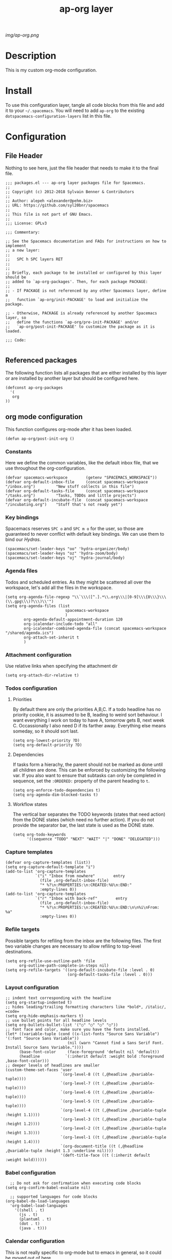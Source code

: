 #+TITLE: ap-org layer
# Document tags are separated with "|" char
# The example below contains 2 tags: "layer" and "web service"
# Avaliable tags are listed in <spacemacs_root>/.ci/spacedoc-cfg.edn
# under ":spacetools.spacedoc.config/valid-tags" section.
#+TAGS: layer|web service

# The maximum height of the logo should be 200 pixels.
[[img/ap-org.png]]

# TOC links should be GitHub style anchors.
* Description
This is my custom org-mode configuration.
* Install
To use this configuration layer, tangle all code blocks from this file and
add it to your =~/.spacemacs=. You will need to add =ap-org= to the existing
=dotspacemacs-configuration-layers= list in this file.
* Configuration
** File Header
Nothing to see here, just the file header that needs to make it to
the final file.
#+begin_src elisp :tangle packages.el
;;; packages.el --- ap-org layer packages file for Spacemacs.
;;
;; Copyright (c) 2012-2018 Sylvain Benner & Contributors
;;
;; Author: alepeh <alexander@pehm.biz>
;; URL: https://github.com/syl20bnr/spacemacs
;;
;; This file is not part of GNU Emacs.
;;
;;; License: GPLv3

;;; Commentary:

;; See the Spacemacs documentation and FAQs for instructions on how to implement
;; a new layer:
;;
;;   SPC h SPC layers RET
;;
;;
;; Briefly, each package to be installed or configured by this layer should be
;; added to `ap-org-packages'. Then, for each package PACKAGE:
;;
;; - If PACKAGE is not referenced by any other Spacemacs layer, define a
;;   function `ap-org/init-PACKAGE' to load and initialize the package.

;; - Otherwise, PACKAGE is already referenced by another Spacemacs layer, so
;;   define the functions `ap-org/pre-init-PACKAGE' and/or
;;   `ap-org/post-init-PACKAGE' to customize the package as it is loaded.

;;; Code:

#+end_src
** Referenced packages
The following function lists all packages that are either installed
by this layer or are installed by another layer but should be
configured here.
#+begin_src elisp :tangle packages.el
(defconst ap-org-packages
  '(
   org
))
#+end_src
** org mode configuration
This function configures org-mode after it has been loaded.
#+begin_src elisp :tangle packages.el
(defun ap-org/post-init-org ()
#+end_src
*** Constants
Here we define the common variables, like the default inbox file, that we use throughout the org-configuration.

#+begin_src elisp :tangle packages.el
  (defvar spacemacs-workspace        (getenv "SPACEMACS_WORKSPACE"))
  (defvar org-default-inbox-file     (concat spacemacs-workspace "/inbox.org")         "New stuff collects in this file")
  (defvar org-default-tasks-file     (concat spacemacs-workspace "/tasks.org")         "Tasks, TODOs and little projects")
  (defvar org-default-incubate-file  (concat spacemacs-workspace "/incubating.org")    "Stuff that's not ready yet")
#+end_src
*** Key bindings
Spacemacs reserves =SPC o= and =SPC m o= for the user, so those
are guaranteed to never conflict with default key bindings.
We can use them to bind our [[Hydras]].
#+begin_src elisp :tangle packages.el
(spacemacs/set-leader-keys "oo" 'hydra-organizer/body)
(spacemacs/set-leader-keys "oz" 'hydra-zoom/body)
(spacemacs/set-leader-keys "oj" 'hydra-journal/body)
#+end_src
*** Agenda files
Todos and scheduled entries.
As they might be scattered all over the workspace, let's add all the files
in the workspace.
#+begin_src elisp :tangle packages.el
  (setq org-agenda-file-regexp "\\`\\\([^.].*\\.org\\\|[0-9]\\\{8\\\}\\\(\\.gpg\\\)?\\\)\\'")
  (setq org-agenda-files (list
                            spacemacs-workspace
                            )
          org-agenda-default-appointment-duration 120
          org-icalendar-include-todo "all"
          org-icalendar-combined-agenda-file (concat spacemacs-workspace "/shared/agenda.ics")
          org-attach-set-inherit t
          )
#+end_src
*** Attachment configuration
Use relative links when specifying the attachment dir
#+begin_src elisp :tangle packages.el
  (setq org-attach-dir-relative t)
#+end_src

*** Todos configuration
**** Priorities
By default there are only the priorities A,B,C.
If a todo headline has no priority cookie, it is assumed to be B, leading to weird sort behaviour.
I want everything I work on today to have A, tomorrow gets B, next week C.
Occassionally I also need D if its farther away. Everything else means someday, so it should sort last.
#+begin_src elisp :tangle packages.el
(setq org-lowest-priority ?D)
(setq org-default-priority ?D)
#+end_src
**** Dependencies
If tasks form a hierachy, the parent should not be marked as done until all children are done.
This can be enforced by customizing the following var. If you also want to ensure that subtasks can only
be completed in sequence, set the =:ORDERED:= property of the parent heading to =t=.
#+begin_src elisp :tangle packages.el
  (setq org-enforce-todo-dependencies t)
  (setq org-agenda-dim-blocked-tasks t)
#+end_src
**** Workflow states
The vertical bar separates the TODO keywords (states that need action) from the DONE states (which need no further action). 
If you do not provide the separator bar, the last state is used as the DONE state. 
#+begin_src elisp :tangle packages.el
(setq org-todo-keywords
      '((sequence "TODO" "NEXT" "WAIT" "|" "DONE" "DELEGATED")))
#+end_src
*** Capture templates
#+begin_src elisp :tangle packages.el
(defvar org-capture-templates (list))
(setq org-capture-default-template "i")
(add-to-list 'org-capture-templates
             `("i" "Inbox from nowhere"        entry
               (file ,org-default-inbox-file)
               "* %?\n:PROPERTIES:\n:CREATED:%U\n:END:"
               :empty-lines 0))
(add-to-list 'org-capture-templates
             `("r" "Inbox with back-ref"        entry
               (file ,org-default-inbox-file)
               "* %?\n:PROPERTIES:\n:CREATED:%U\n:END:\n\n%i\nFrom: %a"
               :empty-lines 0))
#+end_src
*** Refile targets
Possible targets for refiling from the inbox are the following files.
The first two variable changes are necessary to allow refiling to top-level destinations.
#+begin_src elisp :tangle packages.el
(setq org-refile-use-outline-path 'file
      org-outline-path-complete-in-steps nil)
(setq org-refile-targets '((org-default-incubate-file :level . 0)
                           (org-default-tasks-file :level . 0)))
#+end_src
*** Layout configuration
#+begin_src elisp :tangle packages.el
    ;; indent text corresponding with the headline
    (setq org-startup-indented t)
    ;; hides leading/trailing formatting characters like *bold*, /italic/, =code=
    (setq org-hide-emphasis-markers t)
    ;; use bullet points for all headline levels
    (setq org-bullets-bullet-list '("○" "○" "○" "○"))
    ;; font face and color, make sure you have the fonts installed.
    (let* ((variable-tuple (cond ((x-list-fonts "Source Sans Variable") '(:font "Source Sans Variable"))
                               (nil (warn "Cannot find a Sans Serif Font.  Install Source Sans Variable."))))
          (base-font-color     (face-foreground 'default nil 'default))
          (headline           `(:inherit default :weight bold :foreground ,base-font-color)))
    ;; deeper levels of headlines are smaller
    (custom-theme-set-faces 'user
                            `(org-level-8 ((t (,@headline ,@variable-tuple))))
                            `(org-level-7 ((t (,@headline ,@variable-tuple))))
                            `(org-level-6 ((t (,@headline ,@variable-tuple))))
                            `(org-level-5 ((t (,@headline ,@variable-tuple))))
                            `(org-level-4 ((t (,@headline ,@variable-tuple :height 1.1))))
                            `(org-level-3 ((t (,@headline ,@variable-tuple :height 1.2))))
                            `(org-level-2 ((t (,@headline ,@variable-tuple :height 1.3))))
                            `(org-level-1 ((t (,@headline ,@variable-tuple :height 1.4))))
                            `(org-document-title ((t (,@headline ,@variable-tuple :height 1.3 :underline nil))))
                            '(deft-title-face ((t (:inherit default :weight bold))))))
#+end_src
*** Babel configuration
#+begin_src elisp :tangle packages.el 
    ;; Do not ask for confirmation when executing code blocks
  (setq org-confirm-babel-evaluate nil)

    ;; supported languages for code blocks
  (org-babel-do-load-languages
    'org-babel-load-languages
      '((shell . t)
        (js . t)
        (plantuml . t)
        (dot . t)
        (java . t)))
#+end_src
***  Calendar configuration
This is not really specific to org-mode but to emacs in general, so it could be moved out of here.
#+begin_src elisp :tangle packages.el
 ;; Set the first day of the week to Monday
(setq calendar-week-start-day 1)

;; Customize the emacs calendar to show week numbers
(setq calendar-intermonth-text
      '(propertize
        (format "%2d"
                (car
                 (calendar-iso-from-absolute
                  (calendar-absolute-from-gregorian (list month day year)))))
        'font-lock-face 'font-lock-warning-face))

(setq calendar-intermonth-header
      (propertize "Wk"                  ; or e.g. "KW" in Germany
                  'font-lock-face 'font-lock-keyword-face))
#+end_src
*** org-drill
Flash-Cards and spaced-repetition for org-mode
;;#+begin_src elisp :tangle packages.el
;;(require 'org-drill)
;;#+end_src
*** org-brain
#+begin_src elisp :tangle packages.el
(use-package org-brain :ensure t
  :init
  (setq org-brain-path spacemacs-workspace)
  ;; For Evil users
  (with-eval-after-load 'evil
    (evil-set-initial-state 'org-brain-visualize-mode 'emacs))
  :config
  (setq org-id-track-globally t)
  (setq org-id-locations-file "~/.emacs.d/.org-id-locations")
  (push '("b" "Brain" plain (function org-brain-goto-end)
          "* %i%?" :empty-lines 1)
        org-capture-templates)
  (setq org-brain-visualize-default-choices 'all)
  (setq org-brain-title-max-length 12)
  (setq org-brain-include-file-entries nil
        org-brain-file-entries-use-title nil))
#+end_src
*** Hydras
[[https://github.com/abo-abo/hydra][Github]] The hydra package allows to define bindings for related commands that can be
executed in a sequence.
[[Key bindings]] are defined above.
See [[http://howardism.org/Technical/Emacs/getting-more-boxes-done.html][here]] for useful refile hydras.

#+begin_src elisp :tangle packages.el 
  (defhydra hydra-organizer (nil nil)
  "
  ^Navigate^      ^Agenda^          ^Go To^
  ^^^^^^^------------------------------------------------
  _k_: ↑ previous _t_: All Todos    _g i_: Inbox
  _j_: ↓ next     _s_: Schedule     _g s_: Layer config
  "
    ("t" org-todo-list)
    ("s" org-schedule)
    ("g i" (find-file-other-window org-default-inbox-file))
    ("g s" (find-file-other-window (concat (getenv "DOCKERFILES_DIR") "/spacemacs/layers/ap-org/ap-org.org")))
    ("<up>" org-previous-visible-heading)
    ("<down>" org-next-visible-heading)
    ("k" org-previous-visible-heading)
    ("j" org-next-visible-heading)
  )

  (defhydra hydra-zoom (nil nil)
    "zoom2"
    ("g" text-scale-increase "in")
    ("l" text-scale-decrease "out"))

  (defhydra hydra-journal (nil nil)
  "
  ^New^                      ^Navigate^        ^Search^
  ^^^^^^^---------------------------------------------------------
  _n_: New entry             _k_: ↑ previous   _s_: Search 
  _N_: New scheduled entry   _j_: ↓ next       _S_: Search Future
  ^ ^                        ^ ^               _t_: Tags View
  " 
    ("n" org-journal-new-entry)
    ("N" org-journal-new-scheduled-entry)
    ("k" org-journal-open-previous-entry)
    ("j" org-journal-open-next-entry)
    ("s" org-journal-search)
    ("S" org-search-future-scheduled)
    ("t" org-tags-view)
  )
#+end_src

*** org-download
[[https://github.com/abo-abo/org-download][Github]]
#+begin_src elisp :tangle packages.el
    (require 'org-download)
    ;; Drag-and-drop to `dired`
    (add-hook 'dired-mode-hook 'org-download-enable)
    ;; don't use org-mode's attachment machinery as links are broken when published
    (setq org-download-method 'directory)
    ;; Put all images here
    (setq-default org-download-image-dir "data")
    ;; which headline level to use for the download
    (setq-default org-download-heading-lvl nil)

    (setq org-download-screenshot-method "screencapture -i %s")
    ;; Edit images
    (setq org-download-edit-cmd "open -n -a Preview %s")
    (setq org-download-abbreviate-filename-function 'file-relative-name)
#+end_src

#+RESULTS:
: file-relative-name

*** Drag-Drop (only for reference)
This is not tangled currently as I use the more powerful, but limited to images [[https://github.com/abo-abo/org-download][org-download]].
#+begin_src elisp
      ;;drag and drop configuration
      ;; http://kitchingroup.cheme.cmu.edu/blog/2015/07/10/Drag-images-and-files-onto-org-mode-and-insert-a-link-to-them/
      (defun my-dnd-func (event)
  (interactive "e")
  (goto-char (nth 1 (event-start event)))
  (x-focus-frame nil)
  (let* ((payload (car (last event)))
         (type (car payload))
         (fname (cadr payload))
         (img-regexp "\\(png\\|jp[e]?g\\)\\>"))
    (cond
     ;; insert image link
     ((and  (eq 'drag-n-drop (car event))
            (eq 'file type)
            (string-match img-regexp fname))
      (insert (format "[[%s]]" fname))
      (org-display-inline-images t t))
     ;; insert image link with caption
     ((and  (eq 'C-drag-n-drop (car event))
            (eq 'file type)
            (string-match img-regexp fname))
      (insert "#+ATTR_ORG: :width 300\n")
      (insert (concat  "#+CAPTION: " (read-input "Caption: ") "\n"))
      (insert (format "[[%s]]" fname))
      (org-display-inline-images t t))
     ;; C-drag-n-drop to open a file
     ((and  (eq 'C-drag-n-drop (car event))
            (eq 'file type))
      (find-file fname))
     ((and (eq 'M-drag-n-drop (car event))
           (eq 'file type))
      (insert (format "[[attachfile:%s]]" fname)))
     ;; regular drag and drop on file
     ((eq 'file type)
      (insert (format "[[%s]]\n" fname)))
     (t
      (error "I am not equipped for dnd on %s" payload)))))


(define-key org-mode-map (kbd "<drag-n-drop>") 'my-dnd-func)
(define-key org-mode-map (kbd "<C-drag-n-drop>") 'my-dnd-func)
(define-key org-mode-map (kbd "<M-drag-n-drop>") 'my-dnd-func) 
#+end_src
*** org-recoll
#+begin_src elisp :tangle packages.el
(load-file "~/.emacs.d/org-recoll.el")
#+end_src
*** ox-confluence
#+begin_src elisp :tangle packages.el
  (load-file "~/.emacs.d/ox-confluence-en.el")
  (setq ox-confluence-en-use-plantuml-macro t)
#+end_src
*** Misc
#+begin_src elisp :tangle packages.el
   (setq org-todo-keyword-faces
        '(("TODO" . (:foreground "white" :weight bold)) ("STARTED" . "yellow")
          ("DONE" . (:foreground "green" :weight bold))))

    (setq org-image-actual-width '(300))

    ;;(setq org-refile-targets '((nil :maxlevel . 9)
    ;;(org-agenda-files :maxlevel . 9)))

    (setq org-plantuml-jar-path
          (expand-file-name "~/plantuml.jar"))

    (add-hook 'org-babel-after-execute-hook
              (lambda ()
                (when org-inline-image-overlays
                  (org-redisplay-inline-images))))

  ;; Auto sorting
  (require 'cl)
  (require 'dash)

  (defun todo-to-int (todo)
      (first (-non-nil
              (mapcar (lambda (keywords)
                        (let ((todo-seq
                               (-map (lambda (x) (first (split-string  x "(")))
                                     (rest keywords)))) 
                          (cl-position-if (lambda (x) (string= x todo)) todo-seq)))
                      org-todo-keywords))))

  (defun my/org-sort-key ()
    (let* ((todo-max (apply #'max (mapcar #'length org-todo-keywords)))
           (todo (org-entry-get (point) "TODO"))
           (todo-int (if todo (todo-to-int todo) todo-max))
           (priority (org-entry-get (point) "PRIORITY"))
           (priority-int (if priority (string-to-char priority) org-default-priority)))
      (format "%03d %03d" todo-int priority-int)
      ))

  (defun my/org-sort-entries ()
    (interactive)
    (org-sort-entries nil ?f #'my/org-sort-key))


  ;; Export using Jekyll
  (defun org-export-table-cell-starts-colgroup-p (table-cell info))
  (defun org-export-table-cell-ends-colgroup-p (table-cell info))

  (setq org-publish-project-alist
        '(
    ("all-org-files-to-html"
           ;; Path to your org files.
         :base-directory "ORG_DIRECTORY" 
         :base-extension "org"
         :publishing-function org-html-publish-to-html
         :publishing-directory "PUBLISH_DIRECTORY"
         :exclude ".-journal.org"
  )
        ("all-org-attachments"
         :base-directory "ORG_DIRECTORY/data/"
         :base-extension "css\\|js\\|png\\|jpeg\\|jpg\\|gif\\|pdf\\|mp3\\|ogg"
         :publishing-directory "PUBLISH_DIRECTORY/data/"
         :recursive t
         :publishing-function org-publish-attachment)
          ("all-org-and-attachments" :components ("all-org-files-to-html" "all-org-attachments"))
          ("rfk-jekyll-html"
           ;; Path to your org files.
           :base-directory (concat spacemacs-workspace "/rfk/web/")
           :base-extension "org"

           ;; Path to your Jekyll project.
           :publishing-directory (concat spacemacs-workspace "/rfk/jekyll/")
           :recursive t
           :publishing-function org-html-publish-to-html
           :headline-levels 4 
           :html-extension "html"
           :body-only t ;; Only export section between <body> </body>
           )
          ("rfk-jekyll-attachments"
           :base-directory (concat spacemacs-workspace "/rfk/web/")
           :base-extension "css\\|js\\|png\\|jpg\\|gif\\|pdf\\|mp3\\|ogg\\|swf\\|php"
           :publishing-directory (concat spacemacs-workspace "/rfk/jekyll/")
           :recursive t
           :publishing-function org-publish-attachment)
          ("rfk-jekyll-all" :components ("rfk-jekyll-html" "rfk-jekyll-attachments"))

          ("blog-jekyll-html"
           ;; Path to your org files.
           :base-directory (concat spacemacs-workspace "/alepeh/blog/source/")
           :base-extension "org"

           ;; Path to your Jekyll project.
           :publishing-directory (concat spacemacs-workspace "/alepeh/blog/jekyll/thinkspace/")
           :recursive t
           :publishing-function org-html-publish-to-html
           :headline-levels 4 
           :html-extension "html"
           :with-toc nil ;; Otherwise using headkines will break the layout
           :body-only t ;; Only export section between <body> </body>
           )
          ("blog-jekyll-attachments"
           :base-directory (concat spacemacs-workspace "/alepeh/blog/source/")
           :base-extension "css\\|js\\|png\\|jpg\\|gif\\|pdf\\|mp3\\|ogg\\|swf\\|php"
           :publishing-directory (concat spacemacs-workspace "alepeh/blog/jekyll/thinkspace/")
           :recursive t
           :publishing-function org-publish-attachment)
          ("blog-jekyll-all" :components ("blog-jekyll-attachments" "blog-jekyll-html"))

          )
      )
    ;; In org 9.2 we need org-tempo to expand src and example blocks
    ;; they have been replaced with structure templates
    (require 'org-tempo)

    ;; org-journal configuration
    (setq org-journal-file-format "%Y%m%d-journal.org")
    (setq org-journal-dir spacemacs-workspace)
    (setq org-journal-date-format "%Y-%m-%d, %A")
    (setq org-journal-file-type 'daily)
    ;; Agenda integration adds all current and future entries.
    ;; I also want the past entries, so I simply add all org files to the agenda.
    ;; (setq org-journal-enable-agenda-integration t)
    ;; Carryover moved unfinished todos to the latest entry, even if that was scheduled for
    ;; the future. Try again with the daily journal.
    ;;(setq org-journal-carryover-items "")
#+end_src

#+begin_src elisp :tangle packages.el
  ) ;;ap-org/post-init-org ends here
#+end_src
* Key bindings

| Key Binding | Description    |
|-------------+----------------|
| ~SPC x x x~ | Does thing01   |

# Use GitHub URLs if you wish to link a Spacemacs documentation file or its heading.
# Examples:
# [[https://github.com/syl20bnr/spacemacs/blob/master/doc/VIMUSERS.org#sessions]]
# [[https://github.com/syl20bnr/spacemacs/blob/master/layers/%2Bfun/emoji/README.org][Link to Emoji layer README.org]]
# If space-doc-mode is enabled, Spacemacs will open a local copy of the linked file.
